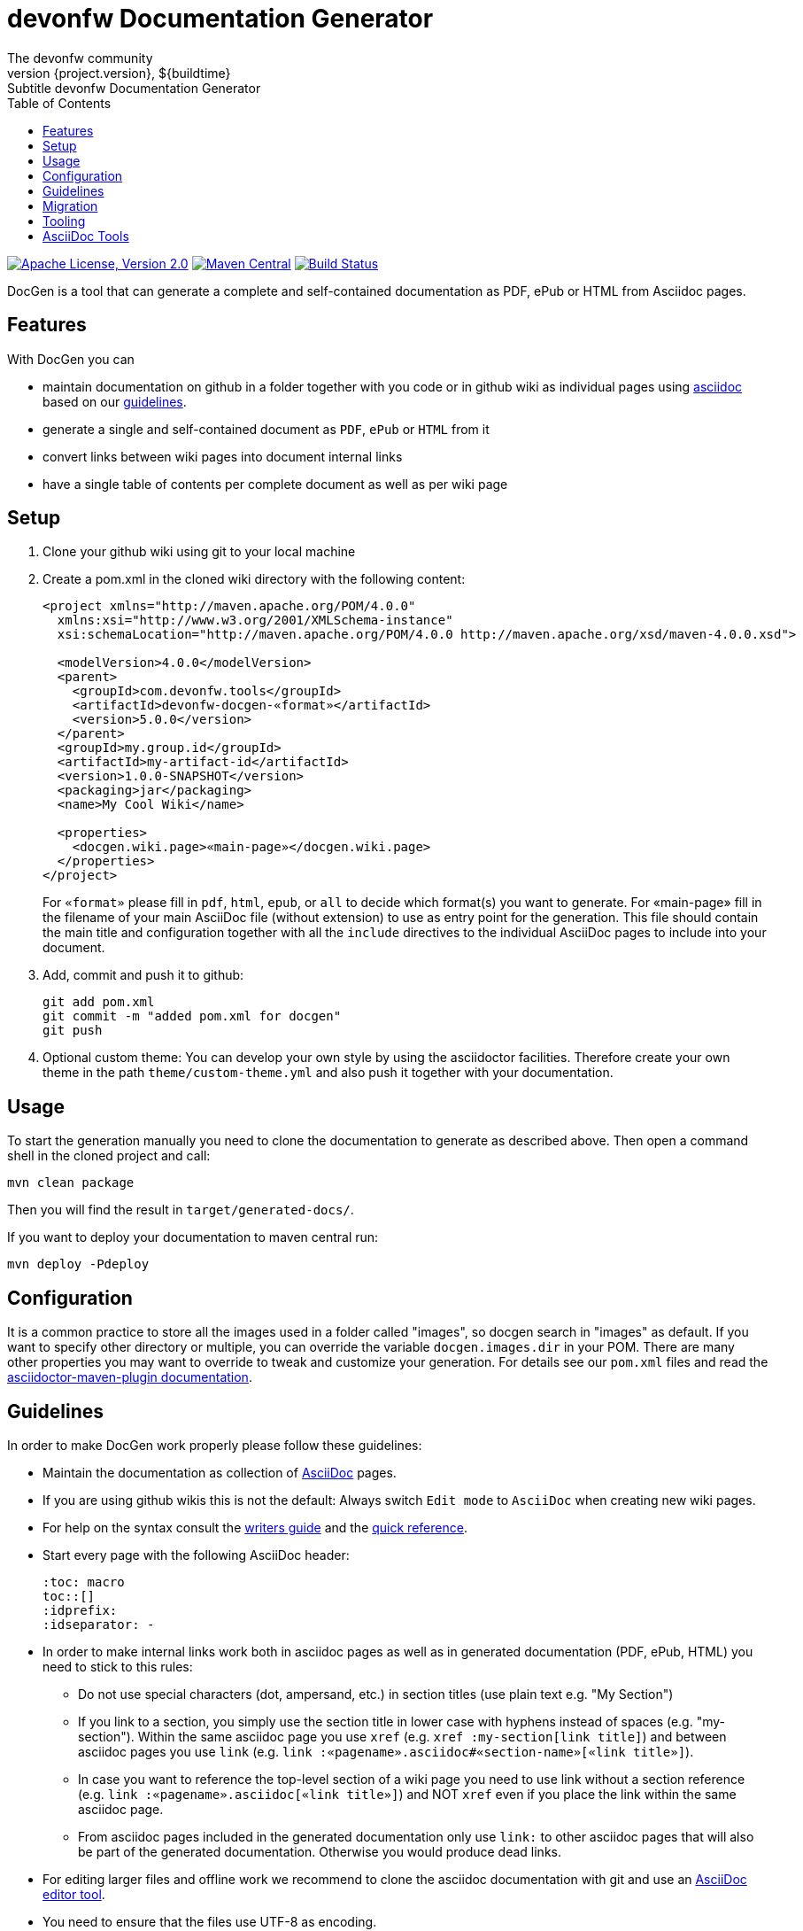 :toc: right

= devonfw Documentation Generator
The devonfw community
${project.version}, ${buildtime}: Subtitle {doctitle}

:toc:
toc::[]

image:https://img.shields.io/github/license/devonfw/devon-docgen.svg?label=License["Apache License, Version 2.0",link=https://github.com/devonfw/devon-docgen/blob/develop/LICENSE]
image:https://img.shields.io/maven-central/v/com.devonfw.tools/devon-docgen.svg?label=Maven%20Central["Maven Central",link=https://search.maven.org/search?q=g:com.devonfw.tools+a:devon-docgen]
image:https://travis-ci.org/devonfw/devon-docgen.svg?branch=master["Build Status",link="https://travis-ci.org/devonfw/devon-docgen"]

DocGen is a tool that can generate a complete and self-contained documentation as PDF, ePub or HTML from Asciidoc pages.

== Features
With DocGen you can

* maintain documentation on github in a folder together with you code or in github wiki as individual pages using http://www.methods.co.nz/asciidoc[asciidoc] based on our xref:guidelines[guidelines].
* generate a single and self-contained document as `PDF`, `ePub` or `HTML` from it
* convert links between wiki pages into document internal links
* have a single table of contents per complete document as well as per wiki page

== Setup

1. Clone your github wiki using git to your local machine
2. Create a pom.xml in the cloned wiki directory with the following content:
+
```xml
<project xmlns="http://maven.apache.org/POM/4.0.0"
  xmlns:xsi="http://www.w3.org/2001/XMLSchema-instance" 
  xsi:schemaLocation="http://maven.apache.org/POM/4.0.0 http://maven.apache.org/xsd/maven-4.0.0.xsd">

  <modelVersion>4.0.0</modelVersion>
  <parent>
    <groupId>com.devonfw.tools</groupId>
    <artifactId>devonfw-docgen-«format»</artifactId>
    <version>5.0.0</version>
  </parent>
  <groupId>my.group.id</groupId>
  <artifactId>my-artifact-id</artifactId>
  <version>1.0.0-SNAPSHOT</version>
  <packaging>jar</packaging>
  <name>My Cool Wiki</name>

  <properties>
    <docgen.wiki.page>«main-page»</docgen.wiki.page>
  </properties>  
</project>
```
For `«format»` please fill in `pdf`, `html`, `epub`, or `all` to decide which format(s) you want to generate.
For «main-page» fill in the filename of your main AsciiDoc file (without extension) to use as entry point for the generation.
This file should contain the main title and configuration together with all the `include` directives to the individual AsciiDoc pages to include into your document.
3. Add, commit and push it to github:
+
[source,cmd]
--------
git add pom.xml
git commit -m "added pom.xml for docgen"
git push
--------
4. Optional custom theme:
You can develop your own style by using the asciidoctor facilities. Therefore create your own theme in the path `theme/custom-theme.yml` and also push it together with your documentation.

== Usage
To start the generation manually you need to clone the documentation to generate as described above. Then open a command shell in the cloned project and call:
[source,cmd]
--------
mvn clean package
--------

Then you will find the result in `target/generated-docs/`.

If you want to deploy your documentation to maven central run:
[source,cmd]
--------
mvn deploy -Pdeploy
--------

== Configuration
It is a common practice to store all the images used in a folder called "images", so docgen search in "images" as default. If you want to specify other directory or multiple, you can override the variable `docgen.images.dir` in your POM. There are many other properties you may want to override to tweak and customize your generation. For details see our `pom.xml` files and read the https://asciidoctor.org/docs/asciidoctor-maven-plugin/#configuration[asciidoctor-maven-plugin documentation].

== Guidelines
In order to make DocGen work properly please follow these guidelines:

* Maintain the documentation as collection of http://www.methods.co.nz/asciidoc/[AsciiDoc] pages.
* If you are using github wikis this is not the default: Always switch `Edit mode` to `AsciiDoc` when creating new wiki pages.
* For help on the syntax consult the http://asciidoctor.org/docs/asciidoc-writers-guide/[writers guide] and the https://asciidoctor.org/docs/asciidoc-syntax-quick-reference/[quick reference].
* Start every page with the following AsciiDoc header:
+
[source,asciidoc]
--------
:toc: macro
toc::[]
:idprefix:
:idseparator: -
--------
+
* In order to make internal links work both in asciidoc pages as well as in generated documentation (PDF, ePub, HTML) you need to stick to this rules:
** Do not use special characters (dot, ampersand, etc.) in section titles (use plain text e.g. "My Section")
** If you link to a section, you simply use the section title in lower case with hyphens instead of spaces (e.g. "my-section"). Within the same asciidoc page you use `xref` (e.g. `xref :my-section[link title]`) and between asciidoc pages you use `link` (e.g. `link :«pagename».asciidoc#«section-name»[«link title»]`).
** In case you want to reference the top-level section of a wiki page you need to use +link+ without a section reference (e.g. `link :«pagename».asciidoc[«link title»]`) and NOT `xref` even if you place the link within the same asciidoc page.
** From asciidoc pages included in the generated documentation only use `link:` to other asciidoc pages that will also be part of the generated documentation. Otherwise you would produce dead links.
* For editing larger files and offline work we recommend to clone the asciidoc documentation with git and use an xref:asciidoc-tools[AsciiDoc editor tool].
* You need to ensure that the files use UTF-8 as encoding.
* To include images you need to follow this rules:
** The best choice for high quality rendering is `SVG`. As the wiki does not create mimetypes you have to 
put the image on the https://github.com/devonfw/devonfw.github.io/[github pages].
** You have to set the size so it gets properly rendered in the PDF. The width value to make it fit properly on the PDF page is `450`:
+
[source,asciidoc]
--------
.Image Title
image::http://devonfw.github.io/devon4j/images/«MyImage».«format»["alt-text", width="450", link="http://devonfw.github.io/devon4j/images/«MyImage».«format»"]
--------
* For devonfw the asciidoc pages belong to categories that are also reflected by a naming convention:
** `coding-*` is used for pages about general aspects to development and writing code.
** `guide-*` is used for pages that act as a guide to a specific topic. It describes what to do and how to do it for that topic from the perspective of a developer.
** `alternative-*` is used for pages that are not part of the suggested standard but are commonly used or popular alternatives to a proposed standard solution. Such page explains how to use such an alternative solution.
** `architecture` is reserved for the architecture documentation.
** `introduction-*` is used for pages that are part of the introduction into the documentation (motivation and general goals).
** `devonfw-*` is used for pages that are about the devonfw itself and will not be part of the official documentation.
** `tutorial-*` is used for pages that are part of the tutorials.

== Migration
If you migrate from devon-docgen, you have to choose your target output format to generate via the `artifactId` of the `docgen` parent in your `pom.xml` (see `«format»` above). So instead of the `artifactId` which was `devon-docgen` you now have to use `devonfw-docgen-pdf` (or `devonfw-docgen-html` in case you generate HTML output).

== Tooling
Our DocGen tool is technically based on the following tools:

* http://maven.apache.org[maven]
* http://asciidoctor.org[asciidoctor]
** via http://asciidoctor.org/docs/asciidoctor-maven-plugin[asciidoctor-maven-plugin]
* http://ant.apache.org[ant]
** via http://maven.apache.org/plugins/maven-antrun-plugin[maven-antrun-plugin]

This setup was inspired by https://github.com/spring-projects/spring-boot/tree/master/spring-boot-docs/[spring-boot-docs] and improved for link processing, ease of use, etc.
Feel free to get inspired here or copy the entire solution if you like it.
Thanks to all authors of the actual tools and to spring-boot for making this great DocGen happen.

== AsciiDoc Tools
You can checkout a github wiki as a git repository and edit it with an editor of your choice. For this we recommend the following tools:

* http://www.asciidocfx.com/[AsciiDocFx]
* https://plugins.jetbrains.com/plugin/7391-asciidoc[AsciiDoc for IntelliJ]
* https://marketplace.visualstudio.com/items?itemName=joaompinto.asciidoctor-vscode[AsciiDoc for VS Code]
* https://addons.mozilla.org/fr/firefox/addon/asciidoctorjs-live-preview/[Asciidoc for Firefox]
* https://chrome.google.com/webstore/detail/asciidoctorjs-live-previe/iaalpfgpbocpdfblpnhhgllgbdbchmia[Asciidoc for Chrome]
* https://atom.io/packages/asciidoc-preview[Asciidoc preview for Atom] and https://atom.io/packages/language-asciidoc[Asciidoc language for Atom]
* https://github.com/asciidoctor/brackets-asciidoc-preview[Asciidoc for Brackets]
